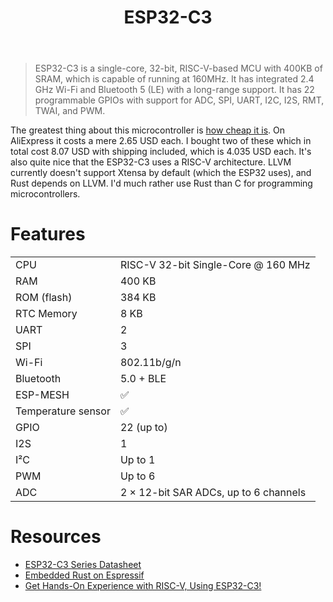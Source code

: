 #+TITLE: ESP32-C3

#+BEGIN_QUOTE
ESP32-C3 is a single-core, 32-bit, RISC-V-based MCU with 400KB of SRAM,
which is capable of running at 160MHz. It has integrated 2.4 GHz Wi-Fi
and Bluetooth 5 (LE) with a long-range support. It has 22 programmable
GPIOs with support for ADC, SPI, UART, I2C, I2S, RMT, TWAI, and PWM.
#+END_QUOTE

The greatest thing about this microcontroller is [[https://web.archive.org/web/20230210094703/https://www.aliexpress.us/item/3256804808307079.html?gatewayAdapt=glo2usa4itemAdapt&_randl_shipto=US][how cheap it is]]. On AliExpress
it costs a mere 2.65 USD each. I bought two of these which in total cost
8.07 USD with shipping included, which is 4.035 USD each. It's also quite
nice that the ESP32-C3 uses a RISC-V architecture. LLVM currently doesn't
support Xtensa by default (which the ESP32 uses), and Rust depends on LLVM.
I'd much rather use Rust than C for programming microcontrollers. 

[[./esp32-c3.png]]

* Features

| CPU                | RISC-V 32-bit Single-Core @ 160 MHz   |
| RAM                | 400 KB                                |
| ROM (flash)        | 384 KB                                |
| RTC Memory         | 8 KB                                  |
| UART               | 2                                     |
| SPI                | 3                                     |
| Wi-Fi              | 802.11b/g/n                           |
| Bluetooth          | 5.0 + BLE                             |
| ESP-MESH           | ✅                                    |
| Temperature sensor | ✅                                    |
| GPIO               | 22 (up to)                            |
| I2S                | 1                                     |
| I²C                | Up to 1                               |
| PWM                | Up to 6                               |
| ADC                | 2 × 12-bit SAR ADCs, up to 6 channels |

* Resources

- [[./esp32-c3-datasheet.pdf][ESP32-C3 Series Datasheet]]
- [[./esp32-c3-embedded-rust.pdf][Embedded Rust on Espressif]]
- [[https://web.archive.org/web/20230210093625/https://www.espressif.com/en/media_overview/news/risc-v-with-esp32-c3][Get Hands-On Experience with RISC-V, Using ESP32-C3!]]
